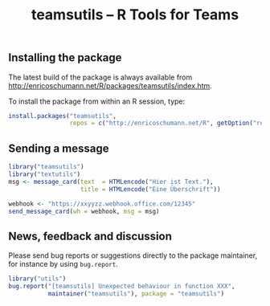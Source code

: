 #+TITLE: teamsutils -- R Tools for Teams

** Installing the package

   The latest build of the package is always available from
   [[http://enricoschumann.net/R/packages/teamsutils/index.htm]].

   To install the package from within an R session, type:
#+BEGIN_SRC R :eval never :export code
install.packages("teamsutils",
                 repos = c("http://enricoschumann.net/R", getOption("repos")))
#+END_SRC



** Sending a message

#+BEGIN_SRC R :eval never :export code
library("teamsutils")
library("textutils")
msg <- message_card(text  = HTMLencode("Hier ist Text."),
                    title = HTMLencode("Eine Überschrift"))  

webhook <- "https://xxyyzz.webhook.office.com/12345"
send_message_card(wh = webhook, msg = msg)
#+END_SRC




** News, feedback and discussion

   Please send bug reports or suggestions directly to the
   package maintainer, for instance by using =bug.report=.

#+BEGIN_SRC R :eval never :export code
  library("utils")
  bug.report("[teamsutils] Unexpected behaviour in function XXX", 
             maintainer("teamsutils"), package = "teamsutils")
#+END_SRC

